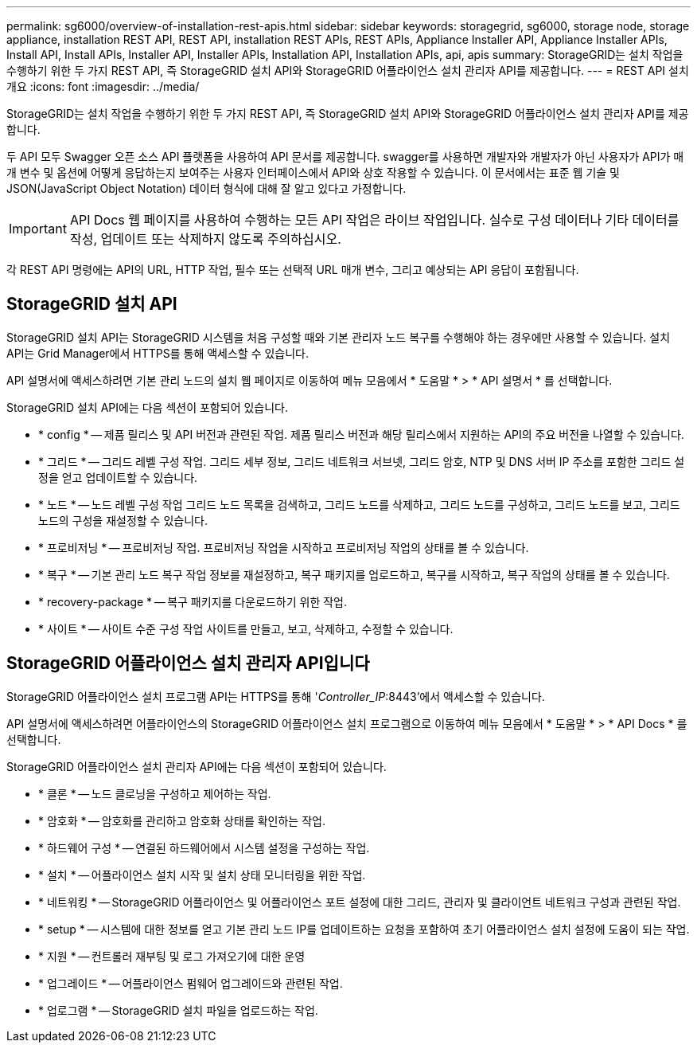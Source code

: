 ---
permalink: sg6000/overview-of-installation-rest-apis.html 
sidebar: sidebar 
keywords: storagegrid, sg6000, storage node, storage appliance, installation REST API, REST API, installation REST APIs, REST APIs, Appliance Installer API, Appliance Installer APIs, Install API, Install APIs, Installer API, Installer APIs, Installation API, Installation APIs, api, apis 
summary: StorageGRID는 설치 작업을 수행하기 위한 두 가지 REST API, 즉 StorageGRID 설치 API와 StorageGRID 어플라이언스 설치 관리자 API를 제공합니다. 
---
= REST API 설치 개요
:icons: font
:imagesdir: ../media/


[role="lead"]
StorageGRID는 설치 작업을 수행하기 위한 두 가지 REST API, 즉 StorageGRID 설치 API와 StorageGRID 어플라이언스 설치 관리자 API를 제공합니다.

두 API 모두 Swagger 오픈 소스 API 플랫폼을 사용하여 API 문서를 제공합니다. swagger를 사용하면 개발자와 개발자가 아닌 사용자가 API가 매개 변수 및 옵션에 어떻게 응답하는지 보여주는 사용자 인터페이스에서 API와 상호 작용할 수 있습니다. 이 문서에서는 표준 웹 기술 및 JSON(JavaScript Object Notation) 데이터 형식에 대해 잘 알고 있다고 가정합니다.


IMPORTANT: API Docs 웹 페이지를 사용하여 수행하는 모든 API 작업은 라이브 작업입니다. 실수로 구성 데이터나 기타 데이터를 작성, 업데이트 또는 삭제하지 않도록 주의하십시오.

각 REST API 명령에는 API의 URL, HTTP 작업, 필수 또는 선택적 URL 매개 변수, 그리고 예상되는 API 응답이 포함됩니다.



== StorageGRID 설치 API

StorageGRID 설치 API는 StorageGRID 시스템을 처음 구성할 때와 기본 관리자 노드 복구를 수행해야 하는 경우에만 사용할 수 있습니다. 설치 API는 Grid Manager에서 HTTPS를 통해 액세스할 수 있습니다.

API 설명서에 액세스하려면 기본 관리 노드의 설치 웹 페이지로 이동하여 메뉴 모음에서 * 도움말 * > * API 설명서 * 를 선택합니다.

StorageGRID 설치 API에는 다음 섹션이 포함되어 있습니다.

* * config * -- 제품 릴리스 및 API 버전과 관련된 작업. 제품 릴리스 버전과 해당 릴리스에서 지원하는 API의 주요 버전을 나열할 수 있습니다.
* * 그리드 * -- 그리드 레벨 구성 작업. 그리드 세부 정보, 그리드 네트워크 서브넷, 그리드 암호, NTP 및 DNS 서버 IP 주소를 포함한 그리드 설정을 얻고 업데이트할 수 있습니다.
* * 노드 * -- 노드 레벨 구성 작업 그리드 노드 목록을 검색하고, 그리드 노드를 삭제하고, 그리드 노드를 구성하고, 그리드 노드를 보고, 그리드 노드의 구성을 재설정할 수 있습니다.
* * 프로비저닝 * -- 프로비저닝 작업. 프로비저닝 작업을 시작하고 프로비저닝 작업의 상태를 볼 수 있습니다.
* * 복구 * -- 기본 관리 노드 복구 작업 정보를 재설정하고, 복구 패키지를 업로드하고, 복구를 시작하고, 복구 작업의 상태를 볼 수 있습니다.
* * recovery-package * -- 복구 패키지를 다운로드하기 위한 작업.
* * 사이트 * -- 사이트 수준 구성 작업 사이트를 만들고, 보고, 삭제하고, 수정할 수 있습니다.




== StorageGRID 어플라이언스 설치 관리자 API입니다

StorageGRID 어플라이언스 설치 프로그램 API는 HTTPS를 통해 '_Controller_IP_:8443'에서 액세스할 수 있습니다.

API 설명서에 액세스하려면 어플라이언스의 StorageGRID 어플라이언스 설치 프로그램으로 이동하여 메뉴 모음에서 * 도움말 * > * API Docs * 를 선택합니다.

StorageGRID 어플라이언스 설치 관리자 API에는 다음 섹션이 포함되어 있습니다.

* * 클론 * -- 노드 클로닝을 구성하고 제어하는 작업.
* * 암호화 * -- 암호화를 관리하고 암호화 상태를 확인하는 작업.
* * 하드웨어 구성 * -- 연결된 하드웨어에서 시스템 설정을 구성하는 작업.
* * 설치 * -- 어플라이언스 설치 시작 및 설치 상태 모니터링을 위한 작업.
* * 네트워킹 * -- StorageGRID 어플라이언스 및 어플라이언스 포트 설정에 대한 그리드, 관리자 및 클라이언트 네트워크 구성과 관련된 작업.
* * setup * -- 시스템에 대한 정보를 얻고 기본 관리 노드 IP를 업데이트하는 요청을 포함하여 초기 어플라이언스 설치 설정에 도움이 되는 작업.
* * 지원 * -- 컨트롤러 재부팅 및 로그 가져오기에 대한 운영
* * 업그레이드 * -- 어플라이언스 펌웨어 업그레이드와 관련된 작업.
* * 업로그램 * -- StorageGRID 설치 파일을 업로드하는 작업.

